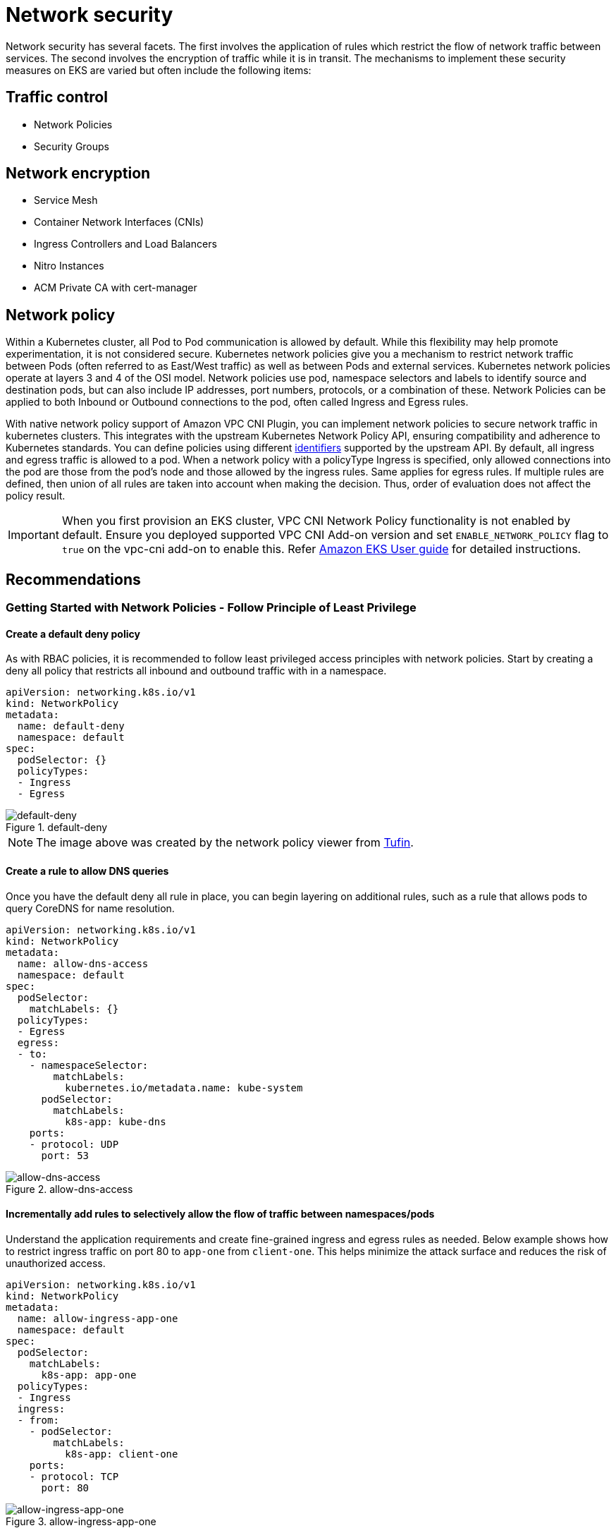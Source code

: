 //!!NODE_ROOT <section>
[."topic"]
[[network-security,network-security.title]]
= Network security
:info_doctype: section
:info_title: Network security
:info_abstract: Network security
:info_titleabbrev: Network security
:imagesdir: images/security/

Network security has several facets. The first involves the application
of rules which restrict the flow of network traffic between services.
The second involves the encryption of traffic while it is in transit.
The mechanisms to implement these security measures on EKS are varied
but often include the following items:

== Traffic control

* Network Policies
* Security Groups

== Network encryption

* Service Mesh
* Container Network Interfaces (CNIs)
* Ingress Controllers and Load Balancers
* Nitro Instances
* ACM Private CA with cert-manager

[[iam-network-policy,iam-network-policy.title]]
== Network policy

Within a Kubernetes cluster, all Pod to Pod communication is allowed by
default. While this flexibility may help promote experimentation, it is
not considered secure. Kubernetes network policies give you a mechanism
to restrict network traffic between Pods (often referred to as East/West
traffic) as well as between Pods and external services. Kubernetes
network policies operate at layers 3 and 4 of the OSI model. Network
policies use pod, namespace selectors and labels to identify source and
destination pods, but can also include IP addresses, port numbers,
protocols, or a combination of these. Network Policies can be applied to
both Inbound or Outbound connections to the pod, often called Ingress
and Egress rules.

With native network policy support of Amazon VPC CNI Plugin, you can
implement network policies to secure network traffic in kubernetes
clusters. This integrates with the upstream Kubernetes Network Policy
API, ensuring compatibility and adherence to Kubernetes standards. You
can define policies using different
https://kubernetes.io/docs/concepts/services-networking/network-policies/[identifiers]
supported by the upstream API. By default, all ingress and egress
traffic is allowed to a pod. When a network policy with a policyType
Ingress is specified, only allowed connections into the pod are those
from the pod’s node and those allowed by the ingress rules. Same applies
for egress rules. If multiple rules are defined, then union of all rules
are taken into account when making the decision. Thus, order of
evaluation does not affect the policy result.

[IMPORTANT]
====
When you first provision an EKS cluster, VPC CNI Network Policy functionality is not enabled by default. Ensure you deployed supported VPC CNI Add-on version and set `ENABLE_NETWORK_POLICY` flag to `true` on the vpc-cni add-on to enable this. Refer https://docs.aws.amazon.com/eks/latest/userguide/managing-vpc-cni.html[Amazon EKS User guide] for detailed instructions.
====

== Recommendations

=== Getting Started with Network Policies - Follow Principle of Least Privilege

==== Create a default deny policy

As with RBAC policies, it is recommended to follow least privileged
access principles with network policies. Start by creating a deny all
policy that restricts all inbound and outbound traffic with in a
namespace.

[source,yaml]
----
apiVersion: networking.k8s.io/v1
kind: NetworkPolicy
metadata:
  name: default-deny
  namespace: default
spec:
  podSelector: {}
  policyTypes:
  - Ingress
  - Egress
----

.default-deny
image::default-deny.jpg[default-deny]

[NOTE]
====
The image above was created by the network policy viewer from https://orca.tufin.io/netpol/[Tufin].
====

==== Create a rule to allow DNS queries

Once you have the default deny all rule in place, you can begin layering
on additional rules, such as a rule that allows pods to query CoreDNS
for name resolution.

[source,yaml]
----
apiVersion: networking.k8s.io/v1
kind: NetworkPolicy
metadata:
  name: allow-dns-access
  namespace: default
spec:
  podSelector:
    matchLabels: {}
  policyTypes:
  - Egress
  egress:
  - to:
    - namespaceSelector:
        matchLabels:
          kubernetes.io/metadata.name: kube-system
      podSelector:
        matchLabels:
          k8s-app: kube-dns
    ports:
    - protocol: UDP
      port: 53
----

.allow-dns-access
image::allow-dns-access.jpg[allow-dns-access]

==== Incrementally add rules to selectively allow the flow of traffic between namespaces/pods

Understand the application requirements and create fine-grained ingress
and egress rules as needed. Below example shows how to restrict ingress
traffic on port 80 to `app-one` from `client-one`. This helps
minimize the attack surface and reduces the risk of unauthorized access.

[source,yaml]
----
apiVersion: networking.k8s.io/v1
kind: NetworkPolicy
metadata:
  name: allow-ingress-app-one
  namespace: default
spec:
  podSelector:
    matchLabels:
      k8s-app: app-one
  policyTypes:
  - Ingress
  ingress:
  - from:
    - podSelector:
        matchLabels:
          k8s-app: client-one
    ports:
    - protocol: TCP
      port: 80
----

.allow-ingress-app-one
image::allow-ingress-app-one.png[allow-ingress-app-one]

=== Monitoring network policy enforcement

* *Use Network Policy editor*
** https://networkpolicy.io/[Network policy editor] helps with
visualizations, security score, autogenerates from network flow logs
** Build network policies in an interactive way
* *Audit Logs*
** Regularly review audit logs of your EKS cluster
** Audit logs provide wealth of information about what actions have been
performed on your cluster including changes to network policies
** Use this information to track changes to your network policies over
time and detect any unauthorized or unexpected changes
* *Automated testing*
** Implement automated testing by creating a test environment that
mirrors your production environment and periodically deploy workloads
that attempt to violate your network policies.
* *Monitoring metrics*
** Configure your observability agents to scrape the prometheus metrics
from the VPC CNI node agents, that allows to monitor the agent health,
and sdk errors.
* *Audit Network Policies regularly*
** Periodically audit your Network Policies to make sure that they meet
your current application requirements. As your application evolves, an
audit gives you the opportunity to remove redundant ingress, egress
rules and make sure that your applications don’t have excessive
permissions.
* *Ensure Network Policies exists using Open Policy Agent (OPA)*
** Use OPA Policy like shown below to ensure Network Policy always
exists before onboarding application pods. This policy denies onboarding
k8s pods with a label `k8s-app: sample-app` if corresponding network
policy does not exist.

```
package kubernetes.admission
import data.kubernetes.networkpolicies

deny[msg] {
    input.request.kind.kind == "Pod"
    pod_label_value := {v["k8s-app"] | v := input.request.object.metadata.labels}
    contains_label(pod_label_value, "sample-app")
    np_label_value := {v["k8s-app"] | v := networkpolicies[_].spec.podSelector.matchLabels}
    not contains_label(np_label_value, "sample-app")
    msg:= sprintf("The Pod %v could not be created because it is missing an associated Network Policy.", [input.request.object.metadata.name])
}
contains_label(arr, val) {
    arr[_] == val
}
```


=== Troubleshooting

==== Monitor the vpc-network-policy-controller, node-agent logs

Enable the EKS Control plane controller manager logs to diagnose the
network policy functionality. You can stream the control plane logs to a
CloudWatch log group and use
https://docs.aws.amazon.com/AmazonCloudWatch/latest/logs/AnalyzingLogData.html[CloudWatch
Log insights] to perform advanced queries. From the logs, you can view
what pod endpoint objects are resolved to a Network Policy,
reconcilation status of the policies, and debug if the policy is working
as expected.

In addition, Amazon VPC CNI allows you to enable the collection and
export of policy enforcement logs to
https://aws.amazon.com/cloudwatch/[Amazon Cloudwatch] from the EKS
worker nodes. Once enabled, you can leverage
https://docs.aws.amazon.com/AmazonCloudWatch/latest/monitoring/ContainerInsights.html[CloudWatch
Container Insights] to provide insights on your usage related to Network
Policies.

Amazon VPC CNI also ships an SDK that provides an interface to interact
with eBPF programs on the node. The SDK is installed when the
`aws-node` is deployed onto the nodes. You can find the SDK binary
installed under `/opt/cni/bin` directory on the node. At launch, the
SDK provides support for fundamental functionalities such as inspecting
eBPF programs and maps.

[source,shell]
----
sudo /opt/cni/bin/aws-eks-na-cli ebpf progs
----

==== Log network traffic metadata

https://docs.aws.amazon.com/vpc/latest/userguide/flow-logs.html[AWS VPC
Flow Logs] captures metadata about the traffic flowing through a VPC,
such as source and destination IP address and port along with
accepted/dropped packets. This information could be analyzed to look for
suspicious or unusual activity between resources within the VPC,
including Pods. However, since the IP addresses of pods frequently
change as they are replaced, Flow Logs may not be sufficient on its own.
Calico Enterprise extends the Flow Logs with pod labels and other
metadata, making it easier to decipher the traffic flows between pods.

== Security groups

EKS uses
https://docs.aws.amazon.com/vpc/latest/userguide/VPC_SecurityGroups.html[AWS
VPC Security Groups] (SGs) to control the traffic between the Kubernetes
control plane and the cluster’s worker nodes. Security groups are also
used to control the traffic between worker nodes, and other VPC
resources, and external IP addresses. When you provision an EKS cluster
(with Kubernetes version 1.14-eks.3 or greater), a cluster security
group is automatically created for you. This security group allows
unfettered communication between the EKS control plane and the nodes
from managed node groups. For simplicity, it is recommended that you add
the cluster SG to all node groups, including unmanaged node groups.

Prior to Kubernetes version 1.14 and EKS version eks.3, there were
separate security groups configured for the EKS control plane and node
groups. The minimum and suggested rules for the control plane and node
group security groups can be found at
https://docs.aws.amazon.com/eks/latest/userguide/sec-group-reqs.html.
The minimum rules for the _control plane security group_ allows port 443
inbound from the worker node SG. This rule is what allows the kubelets
to communicate with the Kubernetes API server. It also includes port
10250 for outbound traffic to the worker node SG; 10250 is the port that
the kubelets listen on. Similarly, the minimum _node group_ rules allow
port 10250 inbound from the control plane SG and 443 outbound to the
control plane SG. Finally there is a rule that allows unfettered
communication between nodes within a node group.

If you need to control communication between services that run within
the cluster and service the run outside the cluster such as an RDS
database, consider
https://docs.aws.amazon.com/eks/latest/userguide/security-groups-for-pods.html[security
groups for pods]. With security groups for pods, you can assign an
*existing* security group to a collection of pods.

[WARNING]
====
If you reference a security group that does not exist prior to the creation of the pods, the pods will not get scheduled.
====

You can control which pods are assigned to a security group by creating
a `SecurityGroupPolicy` object and specifying a `PodSelector` or a
`ServiceAccountSelector`. Setting the selectors to `{}` will assign
the SGs referenced in the `SecurityGroupPolicy` to all pods in a
namespace or all Service Accounts in a namespace. Be sure you’ve
familiarized yourself with all the
https://docs.aws.amazon.com/eks/latest/userguide/security-groups-for-pods.html#security-groups-pods-considerations[considerations]
before implementing security groups for pods.

[IMPORTANT]
====
If you use SGs for pods you *must* create SGs that allow port 53 outbound to the cluster security group. Similarly, you *must* update the cluster security group to accept port 53 inbound traffic from the pod security group.
====

[IMPORTANT]
====
The https://docs.aws.amazon.com/vpc/latest/userguide/amazon-vpc-limits.html#vpc-limits-security-groups[limits for security groups] still apply when using security groups for pods so use them judiciously.
====

[IMPORTANT]
====
You *must* create rules for inbound traffic from the cluster security group (kubelet) for all of the probes configured for pod.
====

[IMPORTANT]
====
Security groups for pods relies on a feature known as https://docs.aws.amazon.com/AmazonECS/latest/developerguide/container-instance-eni.html[ENI trunking] which was created to increase the ENI density of an EC2 instance. When a pod is assigned to an SG, a VPC controller associates a branch ENI from the node group with the pod. If there aren’t enough branch ENIs available in a node group at the time the pod is scheduled, the pod will stay in pending state. The number of branch ENIs an instance can support varies by instance type/family. See https://docs.aws.amazon.com/eks/latest/userguide/security-groups-for-pods.html#supported-instance-types for further details.
====

While security groups for pods offers an AWS-native way to control
network traffic within and outside of your cluster without the overhead
of a policy daemon, other options are available. For example, the Cilium
policy engine allows you to reference a DNS name in a network policy.
Calico Enterprise includes an option for mapping network policies to AWS
security groups. If you’ve implemented a service mesh like Istio, you
can use an egress gateway to restrict network egress to specific, fully
qualified domains or IP addresses. For further information about this
option, read the three part series on
https://istio.io/blog/2019/egress-traffic-control-in-istio-part-1/[egress
traffic control in Istio].

== When to use Network Policy vs Security Group for Pods?

=== When to use Kubernetes network policy

* *Controlling pod-to-pod traffic*
** Suitable for controlling network traffic between pods inside a
cluster (east-west traffic)
* *Control traffic at the IP address or port level (OSI layer 3 or 4)*

=== When to use AWS Security groups for pods (SGP)

* *Leverage existing AWS configurations*
** If you already have complex set of EC2 security groups that manage
access to AWS services and you are migrating applications from EC2
instances to EKS, SGPs can be a very good choice allowing you to reuse
security group resources and apply them to your pods.
* *Control access to AWS services*
** Your applications running within an EKS cluster wants to communicate
with other AWS services (RDS database), use SGPs as an efficient
mechanism to control the traffic from the pods to AWS services.
* *Isolation of Pod & Node traffic*
** If you want to completely separate pod traffic from the rest of the
node traffic, use SGP in `POD_SECURITY_GROUP_ENFORCING_MODE=strict`
mode.

=== Best practices using Security groups for pods and Network Policy

* *Layered security*
** Use a combination of SGP and kubernetes network policy for a layered
security approach
** Use SGPs to limit network level access to AWS services that are not
part of a cluster, while kubernetes network policies can restrict
network traffic between pods inside the cluster
* *Principle of least privilege*
** Only allow necessary traffic between pods or namespaces
* *Segment your applications*
** Wherever possible, segment applications by the network policy to
reduce the blast radius if an application is compromised
* *Keep policies simple and clear*
** Kubernetes network policies can be quite granular and complex, its
best to keep them as simple as possible to reduce the risk of
misconfiguration and ease the management overhead
* *Reduce the attack surface*
** Minimize the attack surface by limiting the exposure of your
applications

[IMPORTANT]
====
Security Groups for pods provides two enforcing modes: `strict` and `standard`. You must use `standard` mode when using both Network Policy and Security Groups for pods features in an EKS cluster.
====

When it comes to network security, a layered approach is often the most
effective solution. Using kubernetes network policy and SGP in
combination can provide a robust defense-in-depth strategy for your
applications running in EKS.

== Service Mesh Policy Enforcement or Kubernetes network policy

A `service mesh` is a dedicated infrastructure layer that you can add
to your applications. It allows you to transparently add capabilities
like observability, traffic management, and security, without adding
them to your own code.

Service mesh enforces policies at Layer 7 (application) of OSI model
whereas kubernetes network policies operate at Layer 3 (network) and
Layer 4 (transport). There are many offerings in this space like AWS
AppMesh, Istio, Linkerd, etc.,

=== When to use Service mesh for policy enforcement

* Have existing investment in a service mesh
* Need more advanced capabilities like traffic management, observability
& security
** Traffic control, load balancing, circuit breaking, rate limiting,
timeouts etc.
** Detailed insights into how your services are performing (latency,
error rates, requests per second, request volumes etc.)
** You want to implement and leverage service mesh for security features
like mTLS

=== Choose Kubernetes network policy for simpler use cases

* Limit which pods can communicate with each other
* Network policies require fewer resources than a service mesh making
them a good fit for simpler use cases or for smaller clusters where the
overhead of running and managing a service mesh might not be justified

[NOTE]
====
Network policies and Service mesh can also be used together. Use network policies to provide a baseline level of security and isolation between your pods and then use a service mesh to add additional capabilities like traffic management, observability and security.
====

== ThirdParty Network Policy Engines

Consider a Third Party Network Policy Engine when you have advanced
policy requirements like Global Network Policies, support for DNS
Hostname based rules, Layer 7 rules, ServiceAccount based rules, and
explicit deny/log actions, etc.,
https://docs.projectcalico.org/introduction/[Calico], is an open source
policy engine from https://tigera.io[Tigera] that works well with EKS.
In addition to implementing the full set of Kubernetes network policy
features, Calico supports extended network polices with a richer set of
features, including support for layer 7 rules, e.g. HTTP, when
integrated with Istio. Calico policies can be scoped to Namespaces,
Pods, service accounts, or globally. When policies are scoped to a
service account, it associates a set of ingress/egress rules with that
service account. With the proper RBAC rules in place, you can prevent
teams from overriding these rules, allowing IT security professionals to
safely delegate administration of namespaces. Isovalent, the maintainers
of https://cilium.readthedocs.io/en/stable/intro/[Cilium], have also
extended the network policies to include partial support for layer 7
rules, e.g. HTTP. Cilium also has support for DNS hostnames which can be
useful for restricting traffic between Kubernetes Services/Pods and
resources that run within or outside of your VPC. By contrast, Calico
Enterprise includes a feature that allows you to map a Kubernetes
network policy to an AWS security group, as well as DNS hostnames.

You can find a list of common Kubernetes network policies at
https://github.com/ahmetb/kubernetes-network-policy-recipes. A similar
set of rules for Calico are available at
https://docs.projectcalico.org/security/calico-network-policy.

=== Migration to Amazon VPC CNI Network Policy Engine

To maintain consistency and avoid unexpected pod communication behavior,
it is recommended to deploy only one Network Policy Engine in your
cluster. If you want to migrate from 3P to VPC CNI Network Policy
Engine, we recommend converting your existing 3P NetworkPolicy CRDs to
the Kubernetes NetworkPolicy resources before enabling VPC CNI network
policy support. And, test the migrated policies in a separate test
cluster before applying them in you production environment. This allows
you to identify and address any potential issues or inconsistencies in
pod communication behavior.

==== Migration Tool

To assist in your migration process, we have developed a tool called
https://github.com/awslabs/k8s-network-policy-migrator[K8s Network
Policy Migrator] that converts your existing Calico/Cilium network
policy CRDs to Kubernetes native network policies. After conversion you
can directly test the converted network policies on your new clusters
running VPC CNI network policy controller. The tool is designed to help
you streamline the migration process and ensure a smooth transition.

[IMPORTANT]
====
Migration tool will only convert 3P policies that are compatible with native kubernetes network policy api. If you are using advanced network policy features offered by 3P plugins, Migration tool will skip and report them.
====

Please note that migration tool is currently not supported by AWS VPC
CNI Network policy engineering team, it is made available to customers
on a best-effort basis. We encourage you to utilize this tool to
facilitate your migration process. In the event that you encounter any
issues or bugs with the tool, we kindly ask you create a
https://github.com/awslabs/k8s-network-policy-migrator/issues[GitHub
issue]. Your feedback is invaluable to us and will assist in the
continuous improvement of our services.

=== Additional Resources

* https://youtu.be/lEY2WnRHYpg[Kubernetes & Tigera: Network
Policies&#44; Security&#44; and Audit]
* https://www.tigera.io/tigera-products/calico-enterprise/[Calico
Enterprise]
* https://cilium.readthedocs.io/en/stable/intro/[Cilium]
* https://cilium.io/blog/2021/02/10/network-policy-editor[NetworkPolicy
Editor] an interactive policy editor from Cilium
* https://www.inspektor-gadget.io/docs/latest/gadgets/advise/network-policy/[Inspektor
Gadget advise network-policy gadget] Suggests network policies based on
an analysis of network traffic

== Encryption in transit

Applications that need to conform to PCI, HIPAA, or other regulations
may need to encrypt data while it is in transit. Nowadays TLS is the de
facto choice for encrypting traffic on the wire. TLS, like it’s
predecessor SSL, provides secure communications over a network using
cryptographic protocols. TLS uses symmetric encryption where the keys to
encrypt the data are generated based on a shared secret that is
negotiated at the beginning of the session. The following are a few ways
that you can encrypt data in a Kubernetes environment.

=== Nitro Instances

Traffic exchanged between the following Nitro instance types, e.g. C5n,
G4, I3en, M5dn, M5n, P3dn, R5dn, and R5n, is automatically encrypted by
default. When there’s an intermediate hop, like a transit gateway or a
load balancer, the traffic is not encrypted. See
https://docs.aws.amazon.com/AWSEC2/latest/UserGuide/data-protection.html#encryption-transit[Encryption
in transit] for further details on encryption in transit as well as the
complete list of instances types that support network encryption by
default.

=== Container Network Interfaces (CNIs)

https://www.weave.works/oss/net/[WeaveNet] can be configured to
automatically encrypt all traffic using NaCl encryption for sleeve
traffic, and IPsec ESP for fast datapath traffic.

=== Service Mesh

Encryption in transit can also be implemented with a service mesh like
App Mesh, Linkerd v2, and Istio. AppMesh supports
https://docs.aws.amazon.com/app-mesh/latest/userguide/mutual-tls.html[mTLS]
with X.509 certificates or Envoy’s Secret Discovery Service(SDS).
Linkerd and Istio both have support for mTLS.

The https://github.com/aws/aws-app-mesh-examples[aws-app-mesh-examples]
GitHub repository provides walkthroughs for configuring mTLS using X.509
certificates and SPIRE as SDS provider with your Envoy container:

* https://github.com/aws/aws-app-mesh-examples/tree/main/walkthroughs/howto-k8s-mtls-file-based[Configuring
mTLS using X.509 certificates]
* https://github.com/aws/aws-app-mesh-examples/tree/main/walkthroughs/howto-k8s-mtls-sds-based[Configuring
TLS using SPIRE (SDS)]

App Mesh also supports
https://docs.aws.amazon.com/app-mesh/latest/userguide/virtual-node-tls.html[TLS
encryption] with a private certificate issued by
https://docs.aws.amazon.com/acm/latest/userguide/acm-overview.html[AWS
Certificate Manager] (ACM) or a certificate stored on the local file
system of the virtual node.

The https://github.com/aws/aws-app-mesh-examples[aws-app-mesh-examples]
GitHub repository provides walkthroughs for configuring TLS using
certificates issued by ACM and certificates that are packaged with your
Envoy container:

* https://github.com/aws/aws-app-mesh-examples/tree/master/walkthroughs/howto-tls-file-provided[Configuring
TLS with File Provided TLS Certificates]
* https://github.com/aws/aws-app-mesh-examples/tree/master/walkthroughs/tls-with-acm[Configuring
TLS with AWS Certificate Manager]

=== Ingress Controllers and Load Balancers

Ingress controllers are a way for you to intelligently route HTTP/S
traffic that emanates from outside the cluster to services running
inside the cluster. Oftentimes, these Ingresses are fronted by a layer 4
load balancer, like the Classic Load Balancer or the Network Load
Balancer (NLB). Encrypted traffic can be terminated at different places
within the network, e.g. at the load balancer, at the ingress resource,
or the Pod. How and where you terminate your SSL connection will
ultimately be dictated by your organization’s network security policy.
For instance, if you have a policy that requires end-to-end encryption,
you will have to decrypt the traffic at the Pod. This will place
additional burden on your Pod as it will have to spend cycles
establishing the initial handshake. Overall SSL/TLS processing is very
CPU intensive. Consequently, if you have the flexibility, try performing
the SSL offload at the Ingress or the load balancer.

==== Use encryption with AWS Elastic load balancers

The
https://docs.aws.amazon.com/elasticloadbalancing/latest/application/introduction.html[AWS
Application Load Balancer] (ALB) and
https://docs.aws.amazon.com/elasticloadbalancing/latest/network/introduction.html[Network
Load Balancer] (NLB) both have support for transport encryption (SSL and
TLS). The `alb.ingress.kubernetes.io/certificate-arn` annotation for
the ALB lets you to specify which certificates to add to the ALB. If you
omit the annotation the controller will attempt to add certificates to
listeners that require it by matching the available
https://docs.aws.amazon.com/acm/latest/userguide/acm-overview.html[AWS
Certificate Manager (ACM)] certificates using the host field. Starting
with EKS v1.15 you can use the
`service.beta.kubernetes.io/aws-load-balancer-ssl-cert` annotation
with the NLB as shown in the example below.

[source,yaml]
----
apiVersion: v1
kind: Service
metadata:
  name: demo-app
  namespace: default
  labels:
    app: demo-app
  annotations:
     service.beta.kubernetes.io/aws-load-balancer-type: "nlb"
     service.beta.kubernetes.io/aws-load-balancer-ssl-cert: "<certificate ARN>"
     service.beta.kubernetes.io/aws-load-balancer-ssl-ports: "443"
     service.beta.kubernetes.io/aws-load-balancer-backend-protocol: "http"
spec:
  type: LoadBalancer
  ports:
  - port: 443
    targetPort: 80
    protocol: TCP
  selector:
    app: demo-app
//---
kind: Deployment
apiVersion: apps/v1
metadata:
  name: nginx
  namespace: default
  labels:
    app: demo-app
spec:
  replicas: 1
  selector:
    matchLabels:
      app: demo-app
  template:
    metadata:
      labels:
        app: demo-app
    spec:
      containers:
        - name: nginx
          image: nginx
          ports:
            - containerPort: 443
              protocol: TCP
            - containerPort: 80
              protocol: TCP

----

Following are additional examples for SSL/TLS termination.

* https://aws.amazon.com/blogs/containers/securing-eks-ingress-contour-lets-encrypt-gitops/[Securing
EKS Ingress With Contour And Let’s Encrypt The GitOps Way]
* https://aws.amazon.com/premiumsupport/knowledge-center/terminate-https-traffic-eks-acm/[How
do I terminate HTTPS traffic on Amazon EKS workloads with ACM?]

[IMPORTANT]
====
Some Ingresses, like the AWS LB controller, implement the SSL/TLS using Annotations instead of as part of the Ingress Spec.
====

[[iam-cert-manager,iam-cert-manager.title]]
=== ACM Private CA with cert-manager

You can enable TLS and mTLS to secure your EKS application workloads at
the ingress, on the pod, and between pods using ACM Private Certificate
Authority (CA) and https://cert-manager.io/[cert-manager], a popular
Kubernetes add-on to distribute, renew, and revoke certificates. ACM
Private CA is a highly-available, secure, managed CA without the upfront
and maintenance costs of managing your own CA. If you are using the
default Kubernetes certificate authority, there is an opportunity to
improve your security and meet compliance requirements with ACM Private
CA. ACM Private CA secures private keys in FIPS 140-2 Level 3 hardware
security modules (very secure), compared with the default CA storing
keys encoded in memory (less secure). A centralized CA also gives you
more control and improved auditability for private certificates both
inside and outside of a Kubernetes environment.

[[iam-ca-mode,iam-ca-mode.title]]
==== Short-Lived CA Mode for Mutual TLS Between Workloads

When using ACM Private CA for mTLS in EKS, it is recommended that you
use short lived certificates with _short-lived CA mode_. Although it is
possible to issue out short-lived certificates in the general-purpose CA
mode, using short-lived CA mode works out more cost-effective (~75%
cheaper than general mode) for use cases where new certificates need to
be issued frequently. In addition to this, you should try to align the
validity period of the private certificates with the lifetime of the
pods in your EKS cluster.
https://aws.amazon.com/certificate-manager/private-certificate-authority/[Learn
more about ACM Private CA and its benefits here].

==== ACM Setup Instructions

Start by creating a Private CA by following procedures provided in the
https://docs.aws.amazon.com/acm-pca/latest/userguide/create-CA.html[ACM
Private CA tech docs]. Once you have a Private CA, install cert-manager
using https://cert-manager.io/docs/installation/[regular installation
instructions]. After installing cert-manager, install the Private CA
Kubernetes cert-manager plugin by following the
https://github.com/cert-manager/aws-privateca-issuer#setup[setup
instructions in GitHub]. The plugin lets cert-manager request private
certificates from ACM Private CA.

Now that you have a Private CA and an EKS cluster with cert-manager and
the plugin installed, it’s time to set permissions and create the
issuer. Update IAM permissions of the EKS node role to allow access to
ACM Private CA. Replace the `<CA_ARN>` with the value from your
Private CA:

[source,json]
----
{
    "Version": "2012-10-17",
    "Statement": [
        {
            "Sid": "awspcaissuer",
            "Action": [
                "acm-pca:DescribeCertificateAuthority",
                "acm-pca:GetCertificate",
                "acm-pca:IssueCertificate"
            ],
            "Effect": "Allow",
            "Resource": "<CA_ARN>"
        }
    ]
}
----

https://docs.aws.amazon.com/eks/latest/userguide/iam-roles-for-service-accounts.html[Service
Roles for IAM Accounts&#44; or IRSA] can also be used. Please see the
Additional Resources section below for complete examples.

Create an Issuer in Amazon EKS by creating a Custom Resource Definition
file named cluster-issuer.yaml with the following text in it, replacing
`<CA_ARN>` and `<Region>` information with your Private CA.

[source,yaml]
----
apiVersion: awspca.cert-manager.io/v1beta1
kind: AWSPCAClusterIssuer
metadata:
          name: demo-test-root-ca
spec:
          arn: <CA_ARN>
          region: <Region>
----

Deploy the Issuer you created.

[source,bash]
----
kubectl apply -f cluster-issuer.yaml
----

Your EKS cluster is configured to request certificates from Private CA.
You can now use cert-manager’s `Certificate` resource to issue
certificates by changing the `issuerRef` field’s values to the Private
CA Issuer you created above. For more details on how to specify and
request Certificate resources, please check cert-manager’s
https://cert-manager.io/docs/usage/certificate/[Certificate Resources
guide].
https://github.com/cert-manager/aws-privateca-issuer/tree/main/config/samples/[See
examples here].

=== ACM Private CA with Istio and cert-manager

If you are running Istio in your EKS cluster, you can disable the Istio
control plane (specifically `istiod`) from functioning as the root
Certificate Authority (CA), and configure ACM Private CA as the root CA
for mTLS between workloads. If you’re going with this approach, consider
using the _short-lived CA mode_ in ACM Private CA. Refer to the
xref:iam-ca-mode[previous
section] and this
https://aws.amazon.com/blogs/security/how-to-use-aws-private-certificate-authority-short-lived-certificate-mode[blog
post] for more details.

==== How Certificate Signing Works in Istio (Default)

Workloads in Kubernetes are identified using service accounts. If you
don’t specify a service account, Kubernetes will automatically assign
one to your workload. Also, service accounts automatically mount an
associated token. This token is used by the service account for
workloads to authenticate against the Kubernetes API. The service
account may be sufficient as an identity for Kubernetes but Istio has
its own identity management system and CA. When a workload starts up
with its envoy sidecar proxy, it needs an identity assigned from Istio
in order for it to be deemed as trustworthy and allowed to communicate
with other services in the mesh.

To get this identity from Istio, the `istio-agent` sends a request
known as a certificate signing request (or CSR) to the Istio control
plane. This CSR contains the service account token so that the
workload’s identity can be verified before being processed. This
verification process is handled by `istiod`, which acts as both the
Registration Authority (or RA) and the CA. The RA serves as a gatekeeper
that makes sure only verified CSR makes it through to the CA. Once the
CSR is verified, it will be forwarded to the CA which will then issue a
certificate containing a https://spiffe.io/[SPIFFE] identity with the
service account. This certificate is called a SPIFFE verifiable identity
document (or SVID). The SVID is assigned to the requesting service for
identification purposes and to encrypt the traffic in transit between
the communicating services.

Default flow for Istio Certificate Signing Requests:

image:default-istio-csr-flow.png[Default flow for Istio
Certificate Signing Requests]

==== How Certificate Signing Works in Istio with ACM Private CA

You can use a cert-manager add-on called the Istio Certificate Signing
Request agent
(https://cert-manager.io/docs/projects/istio-csr/[istio-csr]) to
integrate Istio with ACM Private CA. This agent allows Istio workloads
and control plane components to be secured with cert manager issuers, in
this case ACM Private CA. The _istio-csr_ agent exposes the same service
that _istiod_ serves in the default config of validating incoming CSRs.
Except, after verification, it will convert the requests into resources
that cert manager supports (i.e. integrations with external CA issuers).

Whenever there’s a CSR from a workload, it will be forwarded to
_istio-csr_, which will request certificates from ACM Private CA. This
communication between _istio-csr_ and ACM Private CA is enabled by the
https://github.com/cert-manager/aws-privateca-issuer[AWS Private CA
issuer plugin]. Cert manager uses this plugin to request TLS
certificates from ACM Private CA. The issuer plugin will communicate
with the ACM Private CA service to request a signed certificate for the
workload. Once the certificate has been signed, it will be returned to
_istio-csr_, which will read the signed request, and return it to the
workload that initiated the CSR.

.Flow for Istio Certificate Signing Requests with istio-csr
image::istio-csr-with-acm-private-ca.png[Flow for Istio
Certificate Signing Requests with istio-csr]

==== Istio with Private CA Setup Instructions

[arabic]
. Start by following the same
xref:iam-cert-manager[setup instructions in this
section] to complete the following:
. Create a Private CA
. Install cert-manager
. Install the issuer plugin
. Set permissions and create an issuer. The issuer represents the CA and
is used to sign `istiod` and mesh workload certificates. It will
communicate with ACM Private CA.
. Create an `istio-system` namespace. This is where the
`istiod certificate` and other Istio resources will be deployed.
. Install Istio CSR configured with AWS Private CA Issuer Plugin. You
can preserve the certificate signing requests for workloads to verify
that they get approved and signed
(`preserveCertificateRequests=true`).
+
[source,bash]
----
helm install -n cert-manager cert-manager-istio-csr jetstack/cert-manager-istio-csr \
--set "app.certmanager.issuer.group=awspca.cert-manager.io" \
--set "app.certmanager.issuer.kind=AWSPCAClusterIssuer" \
--set "app.certmanager.issuer.name=<the-name-of-the-issuer-you-created>" \
--set "app.certmanager.preserveCertificateRequests=true" \
--set "app.server.maxCertificateDuration=48h" \
--set "app.tls.certificateDuration=24h" \
--set "app.tls.istiodCertificateDuration=24h" \
--set "app.tls.rootCAFile=/var/run/secrets/istio-csr/ca.pem" \
--set "volumeMounts[0].name=root-ca" \
--set "volumeMounts[0].mountPath=/var/run/secrets/istio-csr" \
--set "volumes[0].name=root-ca" \
--set "volumes[0].secret.secretName=istio-root-ca"
----
. Install Istio with custom configurations to replace `istiod` with
`cert-manager istio-csr` as the certificate provider for the mesh.
This process can be carried out using the
https://tetrate.io/blog/what-is-istio-operator/[Istio Operator].
+
[source,yaml]
----
apiVersion: install.istio.io/v1alpha1
kind: IstioOperator
metadata:
  name: istio
  namespace: istio-system
spec:
  profile: "demo"
  hub: gcr.io/istio-release
  values:
  global:
    # Change certificate provider to cert-manager istio agent for istio agent
    caAddress: cert-manager-istio-csr.cert-manager.svc:443
  components:
    pilot:
      k8s:
        env:
          # Disable istiod CA Sever functionality
        - name: ENABLE_CA_SERVER
          value: "false"
        overlays:
        - apiVersion: apps/v1
          kind: Deployment
          name: istiod
          patches:

            # Mount istiod serving and webhook certificate from Secret mount
          - path: spec.template.spec.containers.[name:discovery].args[7]
            value: "--tlsCertFile=/etc/cert-manager/tls/tls.crt"
          - path: spec.template.spec.containers.[name:discovery].args[8]
            value: "--tlsKeyFile=/etc/cert-manager/tls/tls.key"
          - path: spec.template.spec.containers.[name:discovery].args[9]
            value: "--caCertFile=/etc/cert-manager/ca/root-cert.pem"

          - path: spec.template.spec.containers.[name:discovery].volumeMounts[6]
            value:
              name: cert-manager
              mountPath: "/etc/cert-manager/tls"
              readOnly: true
          - path: spec.template.spec.containers.[name:discovery].volumeMounts[7]
            value:
              name: ca-root-cert
              mountPath: "/etc/cert-manager/ca"
              readOnly: true

          - path: spec.template.spec.volumes[6]
            value:
              name: cert-manager
              secret:
                secretName: istiod-tls
          - path: spec.template.spec.volumes[7]
            value:
              name: ca-root-cert
              configMap:
                defaultMode: 420
                name: istio-ca-root-cert
----
. Deploy the above custom resource you created.
+
[source,bash]
----
istioctl operator init
kubectl apply -f istio-custom-config.yaml
----
. Now you can deploy a workload to the mesh in your EKS cluster and
https://istio.io/latest/docs/reference/config/security/peer_authentication/[enforce
mTLS].

.Istio certificate signing requests
image::istio-csr-requests.png[Istio certificate signing
requests]

== Tools and resources

* https://catalog.workshops.aws/eks-security-immersionday/en-US/6-network-security[Amazon
EKS Security Immersion Workshop - Network security]
* https://aws.amazon.com/blogs/security/tls-enabled-kubernetes-clusters-with-acm-private-ca-and-amazon-eks-2/[How
to implement cert-manager and the ACM Private CA plugin to enable TLS in
EKS].
* https://aws.amazon.com/blogs/containers/setting-up-end-to-end-tls-encryption-on-amazon-eks-with-the-new-aws-load-balancer-controller/[Setting
up end-to-end TLS encryption on Amazon EKS with the new AWS Load
Balancer Controller and ACM Private CA].
* https://github.com/cert-manager/aws-privateca-issuer[Private CA
Kubernetes cert-manager plugin on GitHub].
* https://docs.aws.amazon.com/acm-pca/latest/userguide/PcaKubernetes.html[Private
CA Kubernetes cert-manager plugin user guide].
* https://aws.amazon.com/blogs/security/how-to-use-aws-private-certificate-authority-short-lived-certificate-mode[How
to use AWS Private Certificate Authority short-lived certificate mode]
* https://github.com/monzo/egress-operator[egress-operator] An operator
and DNS plugin to control egress traffic from your cluster without
protocol inspection
* https://www.suse.com/neuvector/[NeuVector by SUSE] open source,
zero-trust container security platform, provides policy network rules,
data loss prevention (DLP), web application firewall (WAF) and network
threat signatures.


📝 https://github.com/aws/aws-eks-best-practices/tree/master/latest/bpg/security/network.adoc[Edit this page on GitHub]